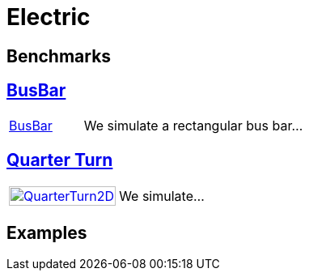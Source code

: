 = Electric

== Benchmarks
== xref:rect/readme.adoc[BusBar]

[cols="1,3"]
|===
// | xref:rect/readme.adoc[image:rect/BusBar.png[BusBar,100%]] | We simulate a rectangular bus bar...
| xref:rect/readme.adoc[BusBar] | We simulate a rectangular bus bar...
|===

== xref:quarterturn/readme.adoc[Quarter Turn]

[cols="1,3"]
|===
| xref:quarterturn/readme.adoc[image:thermoelectric:quarterturn/quarterturn2d.png[QuarterTurn2D,100%]] | We simulate...
|===

== Examples
